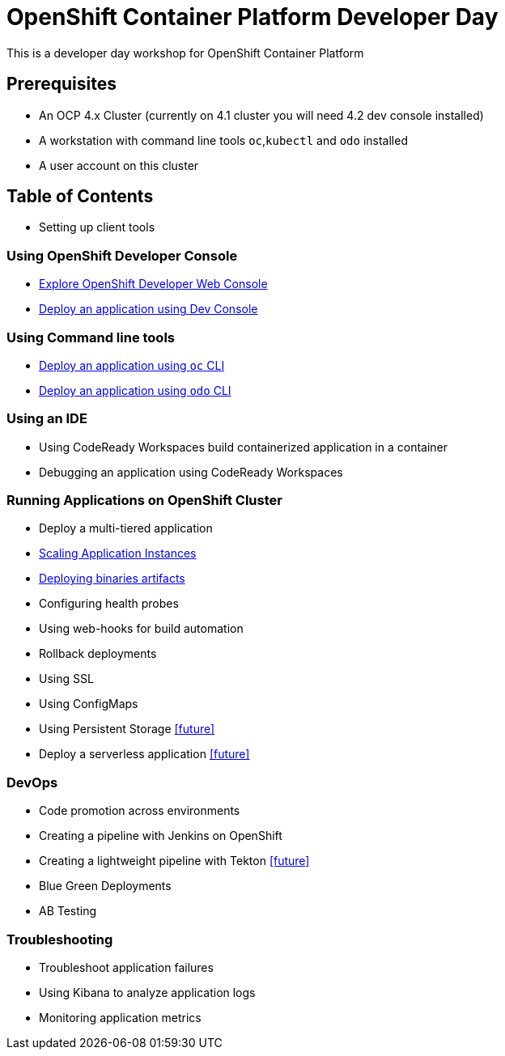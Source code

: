 = OpenShift Container Platform Developer Day

This is a developer day workshop for OpenShift Container Platform

== Prerequisites

* An OCP 4.x Cluster (currently on 4.1 cluster you will need 4.2 dev console installed)
* A workstation with command line tools `oc`,`kubectl` and `odo` installed
* A user account on this cluster

== Table of Contents

* Setting up client tools

=== Using OpenShift Developer Console
* <<1.ExploreDeveloperConsole.adoc#, Explore OpenShift Developer Web Console>>
* <<2.DeployAppUsingWebConsole.adoc#, Deploy an application using Dev Console>>

=== Using Command line tools
* <<3.DeployAppUsingOC.adoc#, Deploy an application using `oc` CLI>>
* <<4.DeployAppUsingODO.adoc#, Deploy an application using `odo` CLI>>

=== Using an IDE
* Using CodeReady Workspaces build containerized application in a container
* Debugging an application using CodeReady Workspaces

=== Running Applications on OpenShift Cluster
* Deploy a multi-tiered application
* <<8.ApplicationScaling.adoc#,Scaling Application Instances>>
* <<9.DeployBinaryArtifacts.adoc#,Deploying binaries artifacts>>
* Configuring health probes
* Using web-hooks for build automation
* Rollback deployments
* Using SSL
* Using ConfigMaps
* Using Persistent Storage <<future>>
* Deploy a serverless application <<future>>

=== DevOps
* Code promotion across environments
* Creating a pipeline with Jenkins on OpenShift
* Creating a lightweight pipeline with Tekton <<future>>
* Blue Green Deployments
* AB Testing

=== Troubleshooting
* Troubleshoot application failures
* Using Kibana to analyze application logs
* Monitoring application metrics


